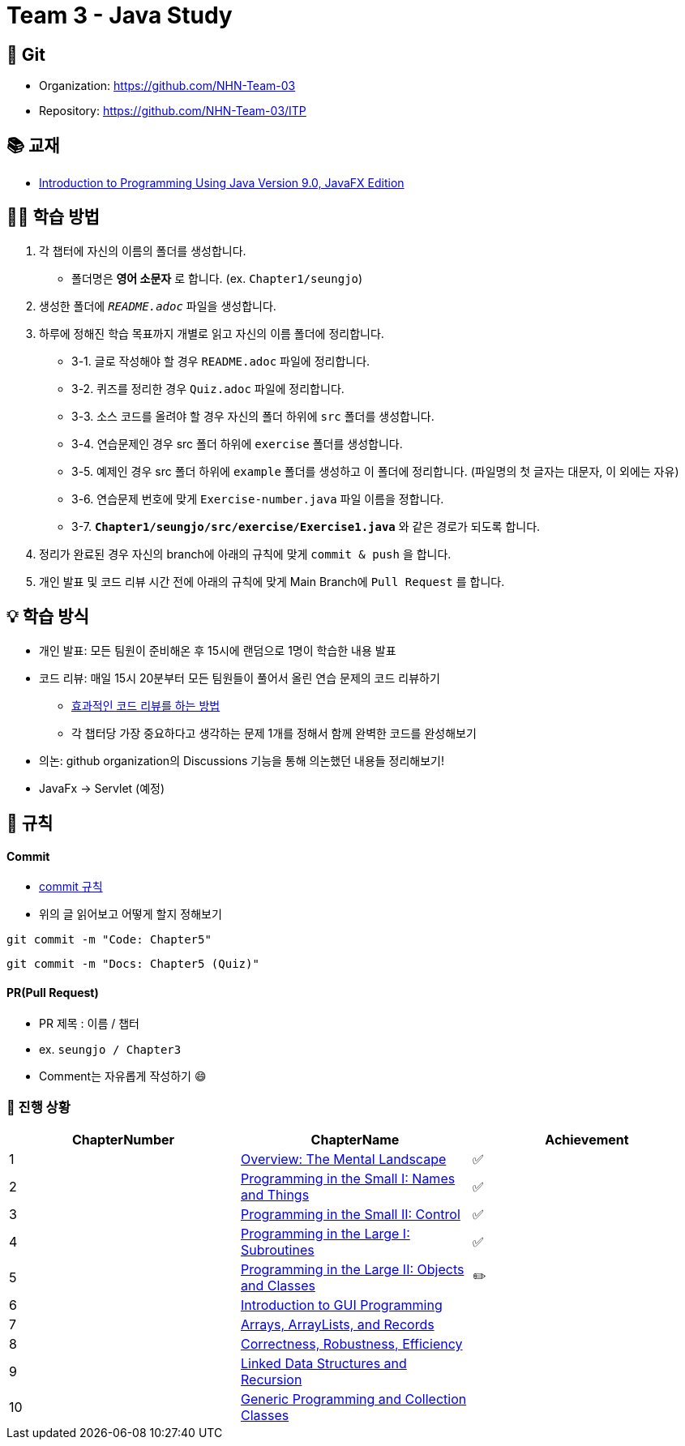 = Team 3 - Java Study

== 🔆 Git
[%hardbreaks]
* Organization: https://github.com/NHN-Team-03
* Repository: https://github.com/NHN-Team-03/ITP


== 📚 교재
* https://math.hws.edu/javanotes/[Introduction to Programming Using Java Version 9.0, JavaFX Edition]


== ✍🏻 학습 방법
1. 각 챕터에 자신의 이름의 폴더를 생성합니다.
** 폴더명은 *영어 소문자* 로 합니다. (ex. `Chapter1/seungjo`)
2. 생성한 폴더에 `_README.adoc_` 파일을 생성합니다.
3. 하루에 정해진 학습 목표까지 개별로 읽고 자신의 이름 폴더에 정리합니다.
* 3-1. 글로 작성해야 할 경우 `README.adoc` 파일에 정리합니다.
* 3-2. 퀴즈를 정리한 경우 `Quiz.adoc` 파일에 정리합니다.
* 3-3. 소스 코드를 올려야 할 경우 자신의 폴더 하위에 `src` 폴더를 생성합니다.
* 3-4. 연습문제인 경우 src 폴더 하위에 `exercise` 폴더를 생성합니다.
* 3-5. 예제인 경우 src 폴더 하위에 `example` 폴더를 생성하고 이 폴더에 정리합니다. (파일명의 첫 글자는 대문자, 이 외에는 자유)
* 3-6. 연습문제 번호에 맞게 `Exercise-number.java` 파일 이름을 정합니다.
* 3-7. `*Chapter1/seungjo/src/exercise/Exercise1.java*` 와 같은 경로가 되도록 합니다.
4. 정리가 완료된 경우 자신의 branch에 아래의 규칙에 맞게 `commit & push` 을 합니다.
5. 개인 발표 및 코드 리뷰 시간 전에 아래의 규칙에 맞게 Main Branch에 `Pull Request` 를 합니다.


== 💡 학습 방식
* 개인 발표: 모든 팀원이 준비해온 후 15시에 랜덤으로 1명이 학습한 내용 발표
* 코드 리뷰: 매일 15시 20분부터 모든 팀원들이 풀어서 올린 연습 문제의 코드 리뷰하기
** https://tech.kakao.com/2022/03/17/2022-newkrew-onboarding-codereview/[효과적인 코드 리뷰를 하는 방법]
** 각 챕터당 가장 중요하다고 생각하는 문제 1개를 정해서 함께 완벽한 코드를 완성해보기
* 의논: github organization의 Discussions 기능을 통해 의논했던 내용들 정리해보기!
* JavaFx -> Servlet (예정)

== 📌 규칙

==== Commit
* https://junhyunny.github.io/information/github/git-commit-message-rule/[commit 규칙]
* 위의 글 읽어보고 어떻게 할지 정해보기

```shell
git commit -m "Code: Chapter5"
```

```shell
git commit -m "Docs: Chapter5 (Quiz)"
```

==== PR(Pull Request)
* PR 제목 : 이름 / 챕터
* ex. `seungjo / Chapter3`
* Comment는 자유롭게 작성하기 😄
+
+



=== 🌱 진행 상황
[]
[cols="3*^", %autowidth, options=header]
|===
| ChapterNumber
| ChapterName
| Achievement

| 1
| link:./Chapter1[Overview: The Mental Landscape]
| ✅

| 2
| link:./Chapter2[Programming in the Small I: Names and Things]
| ✅

| 3
| link:./Chapter3[Programming in the Small II: Control]
| ✅

| 4
| link:./Chapter4[Programming in the Large I: Subroutines]
| ✅

| 5
| link:./Chapter5[Programming in the Large II: Objects and Classes]
| ✏️

| 6
| link:./Chapter6[Introduction to GUI Programming]
|

| 7
| link:../Chapter7[Arrays, ArrayLists, and Records]
|

| 8
| link:/Chapter8[Correctness, Robustness, Efficiency]
|

| 9
| link:./Chapter9[Linked Data Structures and Recursion]
|

| 10
| link:./Chapter10[Generic Programming and Collection Classes]
|

|
| 
|===


